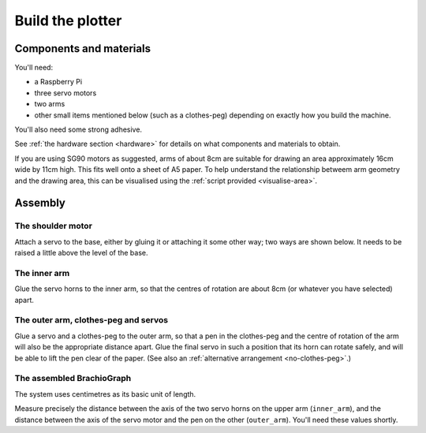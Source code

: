 .. _build:

Build the plotter
=================

Components and materials
------------------------

You'll need:

* a Raspberry Pi
* three servo motors
* two arms
* other small items mentioned below (such as a clothes-peg) depending on exactly how you build the machine.

You'll also need some strong adhesive.

See :ref:`the hardware section <hardware>` for details on what components and materials to obtain.

If you are using SG90 motors as suggested, arms of about 8cm are suitable for drawing an area approximately 16cm wide
by 11cm high. This fits well onto a sheet of A5 paper. To help understand the relationship betweem arm geometry and the
drawing area, this can be visualised using the :ref:`script provided <visualise-area>`.


Assembly
-----------------

The shoulder motor
~~~~~~~~~~~~~~~~~~

Attach a servo to the base, either by gluing it or attaching it some other way; two ways are shown below. It needs to
be raised a little above the level of the base.

.. image:: /images/shoulder-servo-mounting.jpg
   :alt: 'Options for mounting the shoulder servo'


The inner arm
~~~~~~~~~~~~~

Glue the servo horns to the inner arm, so that the centres of rotation are about 8cm (or whatever you have selected)
apart.

.. image:: /images/arm.jpg
   :alt: 'the horns glued to the inner arm'


The outer arm, clothes-peg and servos
~~~~~~~~~~~~~~~~~~~~~~~~~~~~~~~~~~~~~

Glue a servo and a clothes-peg to the outer arm, so that a pen in the clothes-peg and the centre of rotation of the arm
will also be the appropriate distance apart. Glue the final servo in such a position that its horn can rotate safely,
and will be able to lift the pen clear of the paper. (See also an :ref:`alternative arrangement <no-clothes-peg>`.)

.. image:: /images/outer-arm.jpg
   :alt: 'The outer arm, clothes-peg and servos'


The assembled BrachioGraph
~~~~~~~~~~~~~~~~~~~~~~~~~~

.. image:: /images/brachiograph-top-view-arms.jpg
   :alt: 'Arms and motors'
   :class: 'main-visual'

The system uses centimetres as its basic unit of length.

Measure precisely the distance between the axis of the two servo horns on the upper arm (``inner_arm``), and the
distance between the axis of the servo motor and the pen on the other (``outer_arm``). You'll need these values shortly.
